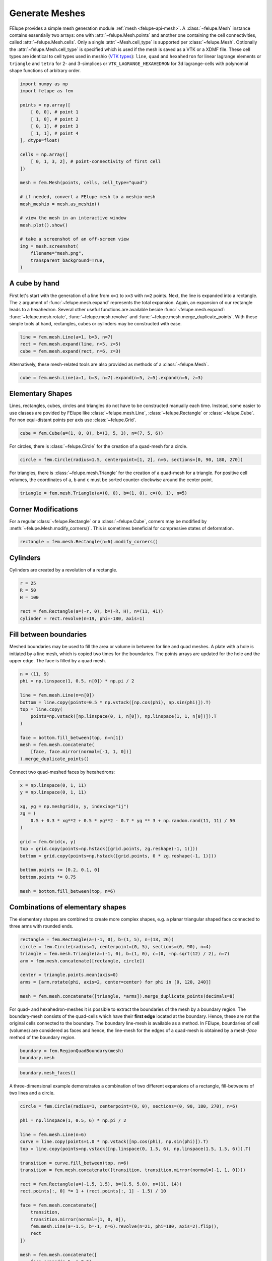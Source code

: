 Generate Meshes
~~~~~~~~~~~~~~~

FElupe provides a simple mesh generation module :ref:`mesh <felupe-api-mesh>`. A :class:`~felupe.Mesh` instance contains essentially two arrays: one with :attr:`~felupe.Mesh.points` and another one containing the cell connectivities, called :attr:`~felupe.Mesh.cells`. Only a single :attr:`~Mesh.cell_type` is supported per :class:`~felupe.Mesh`. Optionally the :attr:`~felupe.Mesh.cell_type` is specified which is used if the mesh is saved as a VTK or a XDMF file. These cell types are identical to cell types used in meshio (`VTK types <https://vtk.org/doc/nightly/html/vtkCellType_8h_source.html>`_): ``line``, ``quad`` and ``hexahedron`` for linear lagrange elements or ``triangle`` and  ``tetra`` for 2- and 3-simplices or ``VTK_LAGRANGE_HEXAHEDRON`` for 3d lagrange-cells with polynomial shape functions of arbitrary order.

..  code-block:: python

    import numpy as np
    import felupe as fem

    points = np.array([
        [ 0, 0], # point 1
        [ 1, 0], # point 2
        [ 0, 1], # point 3
        [ 1, 1], # point 4
    ], dtype=float)

    cells = np.array([
        [ 0, 1, 3, 2], # point-connectivity of first cell
    ])

    mesh = fem.Mesh(points, cells, cell_type="quad")

    # if needed, convert a FElupe mesh to a meshio-mesh
    mesh_meshio = mesh.as_meshio()

    # view the mesh in an interactive window
    mesh.plot().show()
    
    # take a screenshot of an off-screen view
    img = mesh.screenshot(
        filename="mesh.png", 
        transparent_background=True,
    )

.. image:: images/quad.png
   :width: 400px


A cube by hand
**************

First let's start with the generation of a line from ``x=1`` to ``x=3`` with ``n=2`` points. Next, the line is expanded into a rectangle. The ``z`` argument of :func:`~felupe.mesh.expand` represents the total expansion. Again, an expansion of our rectangle leads to a hexahedron. Several other useful functions are available beside :func:`~felupe.mesh.expand`: :func:`~felupe.mesh.rotate`, :func:`~felupe.mesh.revolve` and :func:`~felupe.mesh.merge_duplicate_points`. With these simple tools at hand, rectangles, cubes or cylinders may be constructed with ease.

..  code-block:: python

    line = fem.mesh.Line(a=1, b=3, n=7)
    rect = fem.mesh.expand(line, n=5, z=5)
    cube = fem.mesh.expand(rect, n=6, z=3)


Alternatively, these mesh-related tools are also provided as methods of a :class:`~felupe.Mesh`.

..  code-block:: python

    cube = fem.mesh.Line(a=1, b=3, n=7).expand(n=5, z=5).expand(n=6, z=3)

..  image:: images/cube.png
    :width: 400px


Elementary Shapes
*****************

Lines, rectangles, cubes, circles and triangles do not have to be constructed manually each time. Instead, some easier to use classes are povided by FElupe like :class:`~felupe.mesh.Line`, :class:`~felupe.Rectangle` or :class:`~felupe.Cube`. For non equi-distant points per axis use :class:`~felupe.Grid`.

..  code-block:: python

    cube = fem.Cube(a=(1, 0, 0), b=(3, 5, 3), n=(7, 5, 6))

..  image:: images/cube.png
    :width: 400px

For circles, there is :class:`~felupe.Circle` for the creation of a quad-mesh for a circle.

..  code-block:: python

    circle = fem.Circle(radius=1.5, centerpoint=[1, 2], n=6, sections=[0, 90, 180, 270])

..  image:: images/circle.png
    :width: 400px

For triangles, there is :class:`~felupe.mesh.Triangle` for the creation of a quad-mesh for a triangle. For positive cell volumes, the coordinates of ``a``, ``b`` and ``c`` must be sorted counter-clockwise around the center point.

..  code-block:: python

    triangle = fem.mesh.Triangle(a=(0, 0), b=(1, 0), c=(0, 1), n=5)

..  image:: images/triangle.png
    :width: 400px

Corner Modifications
********************

For a regular :class:`~felupe.Rectangle` or a :class:`~felupe.Cube`, corners may be modified by :meth:`~felupe.Mesh.modify_corners()`. This is sometimes beneficial for compressive states of deformation.

..  code-block:: python

    rectangle = fem.mesh.Rectangle(n=6).modify_corners()

..  image:: images/rectangle_corners.png
    :width: 400px

Cylinders
*********

Cylinders are created by a revolution of a rectangle.

..  code-block:: python

    r = 25
    R = 50
    H = 100
    
    rect = fem.Rectangle(a=(-r, 0), b=(-R, H), n=(11, 41))
    cylinder = rect.revolve(n=19, phi=-180, axis=1)

..  image:: images/cylinder.png
    :width: 400px

Fill between boundaries
***********************

Meshed boundaries may be used to fill the area or volume in between for line and quad meshes. A plate with a hole is initiated by a line mesh, which is copied two times for the boundaries. The points arrays are updated for the hole and the upper edge. The face is filled by a quad mesh.

..  code-block:: python

    n = (11, 9)
    phi = np.linspace(1, 0.5, n[0]) * np.pi / 2
    
    line = fem.mesh.Line(n=n[0])
    bottom = line.copy(points=0.5 * np.vstack([np.cos(phi), np.sin(phi)]).T)
    top = line.copy(
        points=np.vstack([np.linspace(0, 1, n[0]), np.linspace(1, 1, n[0])]).T
    )
    
    face = bottom.fill_between(top, n=n[1])
    mesh = fem.mesh.concatenate(
        [face, face.mirror(normal=[-1, 1, 0])]
    ).merge_duplicate_points()

..  image:: images/plate-with-hole.png
    :width: 400px

Connect two quad-meshed faces by hexahedrons:

..  code-block:: python

    x = np.linspace(0, 1, 11)
    y = np.linspace(0, 1, 11)
    
    xg, yg = np.meshgrid(x, y, indexing="ij")
    zg = (
        0.5 + 0.3 * xg**2 + 0.5 * yg**2 - 0.7 * yg ** 3 + np.random.rand(11, 11) / 50
    )
    
    grid = fem.Grid(x, y)
    top = grid.copy(points=np.hstack([grid.points, zg.reshape(-1, 1)]))
    bottom = grid.copy(points=np.hstack([grid.points, 0 * zg.reshape(-1, 1)]))
    
    bottom.points += [0.2, 0.1, 0]
    bottom.points *= 0.75
    
    mesh = bottom.fill_between(top, n=6)

..  image:: images/fill-between.png
    :width: 400px

Combinations of elementary shapes
*********************************

The elementary shapes are combined to create more complex shapes, e.g. a planar triangular shaped face connected to three arms with rounded ends.

..  code-block:: python
    
    rectangle = fem.Rectangle(a=(-1, 0), b=(1, 5), n=(13, 26))
    circle = fem.Circle(radius=1, centerpoint=(0, 5), sections=(0, 90), n=4)
    triangle = fem.mesh.Triangle(a=(-1, 0), b=(1, 0), c=(0, -np.sqrt(12) / 2), n=7)
    arm = fem.mesh.concatenate([rectangle, circle])
    
    center = triangle.points.mean(axis=0)
    arms = [arm.rotate(phi, axis=2, center=center) for phi in [0, 120, 240]]
    
    mesh = fem.mesh.concatenate([triangle, *arms]).merge_duplicate_points(decimals=8)
    
..  image:: images/fidget_spinner.png
    :width: 400px

For quad- and hexahedron-meshes it is possible to extract the boundaries of the mesh by a boundary region. The boundary-mesh consists of the quad-cells which have their **first edge** located at the boundary. Hence, these are not the original cells connected to the boundary. The boundary line-mesh is available as a method. In FElupe, boundaries of cell (volumes) are considered as faces and hence, the line-mesh for the edges of a quad-mesh is obtained by a mesh-*face* method of the boundary region.

..  code-block:: python

    boundary = fem.RegionQuadBoundary(mesh)
    boundary.mesh

..  image:: images/fidget_spinner_boundary.png
    :width: 400px
    
..  code-block:: python

    boundary.mesh_faces()

..  image:: images/fidget_spinner_boundary_faces.png
    :width: 400px

A three-dimensional example demonstrates a combination of two different expansions of a rectangle, fill-betweens of two lines and a circle.

..  code-block:: python

    circle = fem.Circle(radius=1, centerpoint=(0, 0), sections=(0, 90, 180, 270), n=6)

    phi = np.linspace(1, 0.5, 6) * np.pi / 2

    line = fem.mesh.Line(n=6)
    curve = line.copy(points=1.0 * np.vstack([np.cos(phi), np.sin(phi)]).T)
    top = line.copy(points=np.vstack([np.linspace(0, 1.5, 6), np.linspace(1.5, 1.5, 6)]).T)

    transition = curve.fill_between(top, n=6)
    transition = fem.mesh.concatenate([transition, transition.mirror(normal=[-1, 1, 0])])

    rect = fem.Rectangle(a=(-1.5, 1.5), b=(1.5, 5.0), n=(11, 14))
    rect.points[:, 0] *= 1 + (rect.points[:, 1] - 1.5) / 10

    face = fem.mesh.concatenate([
        transition, 
        transition.mirror(normal=[1, 0, 0]),
        fem.mesh.Line(a=-1.5, b=-1, n=6).revolve(n=21, phi=180, axis=2).flip(),
        rect
    ])

    mesh = fem.mesh.concatenate([
        face.expand(n=6, z=0.5),
        circle.expand(n=11, z=1),
    ]).merge_duplicate_points(decimals=8)

..  image:: images/solid.png
    :width: 400px

The boundary mesh isn't visualized correctly in PyVista and in ParaView because there are two duplicated cells at the edges. However, this is not a bug - it's a feature. Each face on the surface has one attached cell - with the surface face as its first face. Hence, at edges, there are two overlapping cells with different point connectivity.

..  code-block:: python

    boundary = fem.RegionQuadBoundary(mesh)
    boundary.mesh

..  image:: images/solid-boundary.png
    :width: 400px


Indentations for rubber-metal parts
***********************************

Typical indentations (runouts) of the free-rubber surfaces in rubber-metal components are defined by a centerpoint, an axis and their relative amounts (values) per axis. Optionally, the transformation of the point coordinates is restricted to a list of given points.

..  code-block:: python

    block = mesh.expand(z=0.5)
    x, y, z = block.points.T
    
    solid = block.add_runouts(
        centerpoint=[0, 0, 0], 
        axis=2,
        values=[0.07, 0.02],
        exponent=5,  # shape parameter
        normalize=True,
        mask=np.arange(solid.npoints)[np.sqrt(x**2 + y**2) > 0.5]
    )

..  image:: images/runouts.png
    :width: 400px

Triangle and Tetrahedron meshes
*******************************

Any quad or tetrahedron mesh may be subdivided (triangulated) to meshes out of Triangles or Tetrahedrons by :func:`~felupe.mesh.triangulate`.

..  code-block:: python

    rectangle = fem.Rectangle(n=5).triangulate()

..  image:: images/rectangle-triangle.png
    :width: 400px

..  code-block:: python

    cube = fem.Cube(n=5).triangulate()

..  image:: images/cube-tetra.png
    :width: 400px

..  code-block:: python

    cube = fem.Cube(n=5).triangulate(mode=0)

..  image:: images/cube-tetra-mode.png
    :width: 400px

Meshes with midpoints
*********************

If a mesh with midpoints is required by a region, functions for edge, face and volume midpoint insertions are provided in :func:`~felupe.mesh.add_midpoints_edges`, :func:`~felupe.mesh.add_midpoints_faces` and :func:`~felupe.mesh.add_midpoints_volumes`. A low-order mesh, e.g. a mesh with cell-type ``quad``, can be converted to a quadratic mesh with :func:`~felupe.mesh.convert`. By default, only midpoints on edges are inserted. Hence, the resulting cell-type is ``quad8``. If midpoints on faces are also calculated, the resulting cell-type is ``quad9``.

..  code-block:: python
    
    rectangle_quad4 = fem.Rectangle(n=6)
    rectangle_quad8 = rectangle_quad4.convert(order=2)
    rectangle_quad9 = fem.mesh.convert(rectangle_quad4, order=2, calc_midfaces=True)

The same also applies on meshes with triangles.

..  code-block:: python

    rectangle_triangle3 = fem.Rectangle(n=6).triangulate()
    rectangle_triangle6 = rectangle_triangle3.add_midpoints_edges()

While views on higher-order meshes are possible, it is suggested to use ParaView for the visualization of meshes with midpoints due to the improved representation of the cells.
